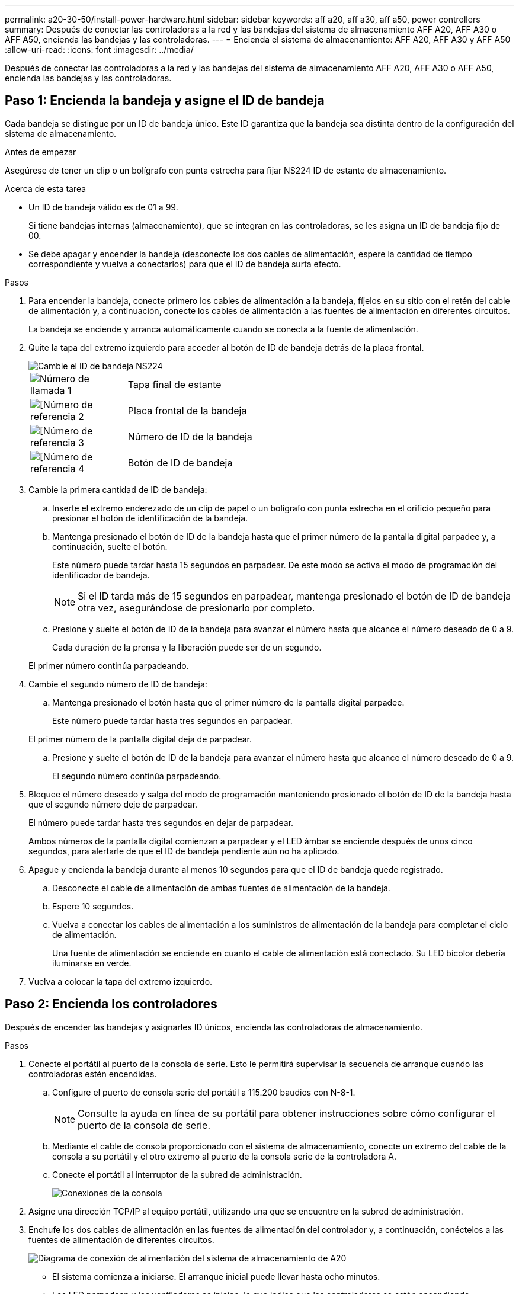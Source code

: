---
permalink: a20-30-50/install-power-hardware.html 
sidebar: sidebar 
keywords: aff a20, aff a30, aff a50, power controllers 
summary: Después de conectar las controladoras a la red y las bandejas del sistema de almacenamiento AFF A20, AFF A30 o AFF A50, encienda las bandejas y las controladoras. 
---
= Encienda el sistema de almacenamiento: AFF A20, AFF A30 y AFF A50
:allow-uri-read: 
:icons: font
:imagesdir: ../media/


[role="lead"]
Después de conectar las controladoras a la red y las bandejas del sistema de almacenamiento AFF A20, AFF A30 o AFF A50, encienda las bandejas y las controladoras.



== Paso 1: Encienda la bandeja y asigne el ID de bandeja

Cada bandeja se distingue por un ID de bandeja único. Este ID garantiza que la bandeja sea distinta dentro de la configuración del sistema de almacenamiento.

.Antes de empezar
Asegúrese de tener un clip o un bolígrafo con punta estrecha para fijar NS224 ID de estante de almacenamiento.

.Acerca de esta tarea
* Un ID de bandeja válido es de 01 a 99.
+
Si tiene bandejas internas (almacenamiento), que se integran en las controladoras, se les asigna un ID de bandeja fijo de 00.

* Se debe apagar y encender la bandeja (desconecte los dos cables de alimentación, espere la cantidad de tiempo correspondiente y vuelva a conectarlos) para que el ID de bandeja surta efecto.


.Pasos
. Para encender la bandeja, conecte primero los cables de alimentación a la bandeja, fíjelos en su sitio con el retén del cable de alimentación y, a continuación, conecte los cables de alimentación a las fuentes de alimentación en diferentes circuitos.
+
La bandeja se enciende y arranca automáticamente cuando se conecta a la fuente de alimentación.

. Quite la tapa del extremo izquierdo para acceder al botón de ID de bandeja detrás de la placa frontal.
+
image::../media/drw_a900_oie_change_ns224_shelf_ID_ieops-836.svg[Cambie el ID de bandeja NS224]

+
[cols="20%,80%"]
|===


 a| 
image::../media/icon_round_1.png[Número de llamada 1]
 a| 
Tapa final de estante



 a| 
image::../media/icon_round_2.png[[Número de referencia 2]
 a| 
Placa frontal de la bandeja



 a| 
image::../media/icon_round_3.png[[Número de referencia 3]
 a| 
Número de ID de la bandeja



 a| 
image::../media/icon_round_4.png[[Número de referencia 4]
 a| 
Botón de ID de bandeja

|===
. Cambie la primera cantidad de ID de bandeja:
+
.. Inserte el extremo enderezado de un clip de papel o un bolígrafo con punta estrecha en el orificio pequeño para presionar el botón de identificación de la bandeja.
.. Mantenga presionado el botón de ID de la bandeja hasta que el primer número de la pantalla digital parpadee y, a continuación, suelte el botón.
+
Este número puede tardar hasta 15 segundos en parpadear. De este modo se activa el modo de programación del identificador de bandeja.

+

NOTE: Si el ID tarda más de 15 segundos en parpadear, mantenga presionado el botón de ID de bandeja otra vez, asegurándose de presionarlo por completo.

.. Presione y suelte el botón de ID de la bandeja para avanzar el número hasta que alcance el número deseado de 0 a 9.
+
Cada duración de la prensa y la liberación puede ser de un segundo.

+
El primer número continúa parpadeando.



. Cambie el segundo número de ID de bandeja:
+
.. Mantenga presionado el botón hasta que el primer número de la pantalla digital parpadee.
+
Este número puede tardar hasta tres segundos en parpadear.

+
El primer número de la pantalla digital deja de parpadear.

.. Presione y suelte el botón de ID de la bandeja para avanzar el número hasta que alcance el número deseado de 0 a 9.
+
El segundo número continúa parpadeando.



. Bloquee el número deseado y salga del modo de programación manteniendo presionado el botón de ID de la bandeja hasta que el segundo número deje de parpadear.
+
El número puede tardar hasta tres segundos en dejar de parpadear.

+
Ambos números de la pantalla digital comienzan a parpadear y el LED ámbar se enciende después de unos cinco segundos, para alertarle de que el ID de bandeja pendiente aún no ha aplicado.

. Apague y encienda la bandeja durante al menos 10 segundos para que el ID de bandeja quede registrado.
+
.. Desconecte el cable de alimentación de ambas fuentes de alimentación de la bandeja.
.. Espere 10 segundos.
.. Vuelva a conectar los cables de alimentación a los suministros de alimentación de la bandeja para completar el ciclo de alimentación.
+
Una fuente de alimentación se enciende en cuanto el cable de alimentación está conectado. Su LED bicolor debería iluminarse en verde.



. Vuelva a colocar la tapa del extremo izquierdo.




== Paso 2: Encienda los controladores

Después de encender las bandejas y asignarles ID únicos, encienda las controladoras de almacenamiento.

.Pasos
. Conecte el portátil al puerto de la consola de serie. Esto le permitirá supervisar la secuencia de arranque cuando las controladoras estén encendidas.
+
.. Configure el puerto de consola serie del portátil a 115.200 baudios con N-8-1.
+

NOTE: Consulte la ayuda en línea de su portátil para obtener instrucciones sobre cómo configurar el puerto de la consola de serie.

.. Mediante el cable de consola proporcionado con el sistema de almacenamiento, conecte un extremo del cable de la consola a su portátil y el otro extremo al puerto de la consola serie de la controladora A.
.. Conecte el portátil al interruptor de la subred de administración.
+
image::../media/drw_g_isi_console_serial_port_cabling_ieops-1882.svg[Conexiones de la consola]



. Asigne una dirección TCP/IP al equipo portátil, utilizando una que se encuentre en la subred de administración.
. Enchufe los dos cables de alimentación en las fuentes de alimentación del controlador y, a continuación, conéctelos a las fuentes de alimentación de diferentes circuitos.
+
image::../media/drw_psu_layout_1_ieops-1886.svg[Diagrama de conexión de alimentación del sistema de almacenamiento de A20, A30 o A50]

+
** El sistema comienza a iniciarse. El arranque inicial puede llevar hasta ocho minutos.
** Los LED parpadean y los ventiladores se inician, lo que indica que las controladoras se están encendiendo.
** Los ventiladores pueden ser muy ruidosos cuando se ponen en marcha por primera vez. El ruido del ventilador durante el arranque es normal.
** La pantalla de ID de bandeja en la parte frontal del chasis del sistema no se ilumina.


. Asegure los cables de alimentación con el dispositivo de seguridad de cada fuente de alimentación.


.El futuro
Después de encender el sistema de almacenamiento,link:install-complete.html["completar la configuración del sistema"]

